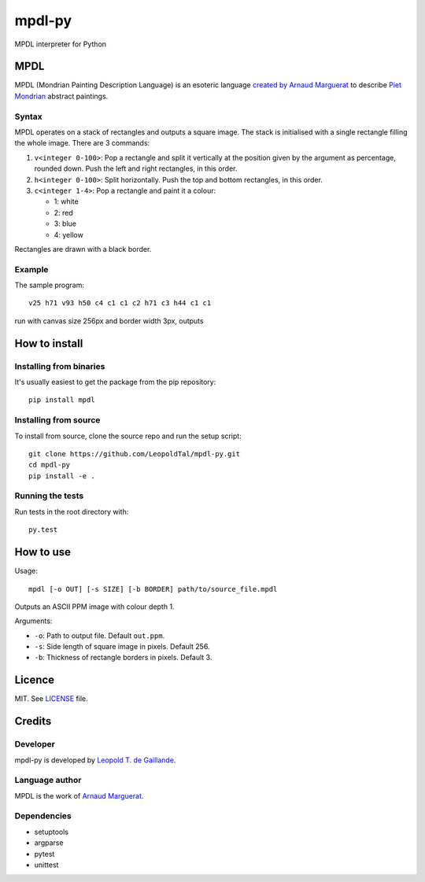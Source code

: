 mpdl-py
=======

MPDL interpreter for Python

MPDL
----

MPDL (Mondrian Painting Description Language) is an esoteric language
`created by Arnaud Marguerat`_ to describe `Piet Mondrian`_ abstract paintings.

.. _`created by Arnaud Marguerat`: https://codegolf.stackexchange.com/questions/40741/mondrian-painting-description-language
.. _`Piet Mondrian`: https://en.wikipedia.org/wiki/Piet_Mondrian

Syntax
~~~~~~

MPDL operates on a stack of rectangles and outputs a square image. The stack
is initialised with a single rectangle filling the whole image. There are 3
commands:

1. ``v<integer 0-100>``: Pop a rectangle and split it vertically at the
   position given by the argument as percentage, rounded down. Push the left
   and right rectangles, in this order.

2. ``h<integer 0-100>``: Split horizontally. Push the top and bottom
   rectangles, in this order.

3. ``c<integer 1-4>``: Pop a rectangle and paint it a colour:
   
   - 1: white
   
   - 2: red
   
   - 3: blue
   
   - 4: yellow

Rectangles are drawn with a black border.

Example
~~~~~~~

The sample program::

    v25 h71 v93 h50 c4 c1 c1 c2 h71 c3 h44 c1 c1

run with canvas size 256px and border width 3px, outputs

.. image:: mondrian_composition.png

How to install
--------------

Installing from binaries
~~~~~~~~~~~~~~~~~~~~~~~~

It's usually easiest to get the package from the pip repository::

    pip install mpdl

Installing from source
~~~~~~~~~~~~~~~~~~~~~~~

To install from source, clone the source repo and run the setup script::

    git clone https://github.com/LeopoldTal/mpdl-py.git
    cd mpdl-py
    pip install -e .

Running the tests
~~~~~~~~~~~~~~~~~

Run tests in the root directory with::

    py.test

How to use
----------

Usage::

    mpdl [-o OUT] [-s SIZE] [-b BORDER] path/to/source_file.mpdl

Outputs an ASCII PPM image with colour depth 1.

Arguments:

- ``-o``: Path to output file. Default ``out.ppm``.
- ``-s``: Side length of square image in pixels. Default 256.
- ``-b``: Thickness of rectangle borders in pixels. Default 3.

Licence
-------

MIT. See LICENSE_ file.

.. _LICENSE: LICENSE

Credits
-------

Developer
~~~~~~~~~

mpdl-py is developed by `Leopold T. de Gaillande`_.

.. _`Leopold T. de Gaillande`: https://github.com/LeopoldTal/

Language author
~~~~~~~~~~~~~~~

MPDL is the work of `Arnaud Marguerat`_.

.. _`Arnaud Marguerat`: https://codegolf.stackexchange.com/users/13798/arnaud

Dependencies
~~~~~~~~~~~~

* setuptools
* argparse
* pytest
* unittest
